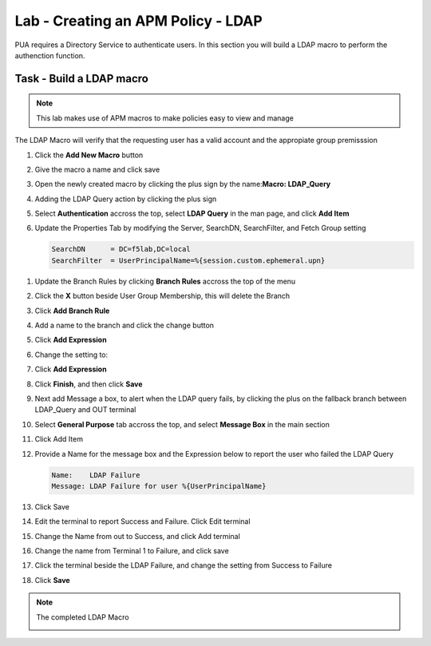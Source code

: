 Lab - Creating an APM Policy - LDAP 
------------------------------------------------

PUA requires a Directory Service to authenticate users. In this section you will build a LDAP macro to perform the authenction function.

Task - Build a LDAP macro
~~~~~~~~~~~~~~~~~~~~~~~~~~~~~~~~~~~~~~~~~~~~~~~~~~~~~~~~~~~~
.. note::
   This lab makes use of APM macros to make policies easy to view and manage 

The LDAP Macro will verify that the requesting user has a valid account and the appropiate group premisssion 

#. Click the **Add New Macro** button

   |image30|

#. Give the macro a name and click save

   |image31|

#. Open the newly created macro by clicking the plus sign by the name:**Macro: LDAP_Query**

   |image32| 

#. Adding the LDAP Query action by clicking the plus sign

   |image33|

#. Select **Authentication** accross the top, select **LDAP Query** in the man page, and click **Add Item**

   |image34|

#. Update the Properties Tab by modifying the Server, SearchDN, SearchFilter, and Fetch Group setting 

   .. code-block:: vim 

      SearchDN      = DC=f5lab,DC=local
      SearchFilter  = UserPrincipalName=%{session.custom.ephemeral.upn}
  
 |image35|

#. Update the Branch Rules by clicking **Branch Rules** accross the top of the menu


#. Click the **X** button beside User Group Membership, this will delete the Branch

   |image36|

#. Click **Add Branch Rule**

   |image37|

#. Add a name to the branch and click the change button
    
   |image38|

#. Click **Add Expression**
       
   |image39|
       
#. Change the setting to:

   |image130|

#. Click **Add Expression**

   |image131|    

#. Click **Finish**, and then click **Save**

#. Next add Message a box, to alert when the LDAP query fails, by clicking the plus on the fallback branch between LDAP_Query and OUT terminal

   |image132|

#. Select **General Purpose** tab accross the top, and select **Message Box** in the main section

   |image133|

#. Click Add Item

#. Provide a Name for the message box and the Expression below to report the user who failed the LDAP Query

   .. code-block:: console 
      
      Name:    LDAP Failure
      Message: LDAP Failure for user %{UserPrincipalName}

   |image134|

#. Click Save

#. Edit the terminal to report Success and Failure. Click Edit terminal
   
   |image136|

#. Change the Name from out to Success, and click Add terminal
   
   |image137|

#. Change the name from Terminal 1 to Failure, and click save
   
   |image138|

#. Click the terminal beside the LDAP Failure, and change the setting from Success to Failure

   |image139|


#. Click **Save**

.. note:: The completed LDAP Macro
   
   |image135|


.. |image30| image:: /_static/class1/module2/image030.png
.. |image31| image:: /_static/class1/module2/image031.png
.. |image32| image:: /_static/class1/module2/image032.png
.. |image33| image:: /_static/class1/module2/image033.png
.. |image34| image:: /_static/class1/module2/image034.png
.. |image35| image:: /_static/class1/module2/image035.png
.. |image36| image:: /_static/class1/module2/image036.png
.. |image37| image:: /_static/class1/module2/image037.png
.. |image38| image:: /_static/class1/module2/image038.png
.. |image39| image:: /_static/class1/module2/image039.png
.. |image130| image:: /_static/class1/module2/image130.png
.. |image131| image:: /_static/class1/module2/image131.png
.. |image132| image:: /_static/class1/module2/image132.png
.. |image133| image:: /_static/class1/module2/image133.png
.. |image134| image:: /_static/class1/module2/image134.png
.. |image135| image:: /_static/class1/module2/image135.png
.. |image136| image:: /_static/class1/module2/image136.png
.. |image137| image:: /_static/class1/module2/image137.png
.. |image138| image:: /_static/class1/module2/image138.png
.. |image139| image:: /_static/class1/module2/image139.png
